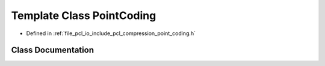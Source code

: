.. _exhale_class_classpcl_1_1octree_1_1_point_coding:

Template Class PointCoding
==========================

- Defined in :ref:`file_pcl_io_include_pcl_compression_point_coding.h`


Class Documentation
-------------------


.. doxygenclass:: pcl::octree::PointCoding
   :members:
   :protected-members:
   :undoc-members: